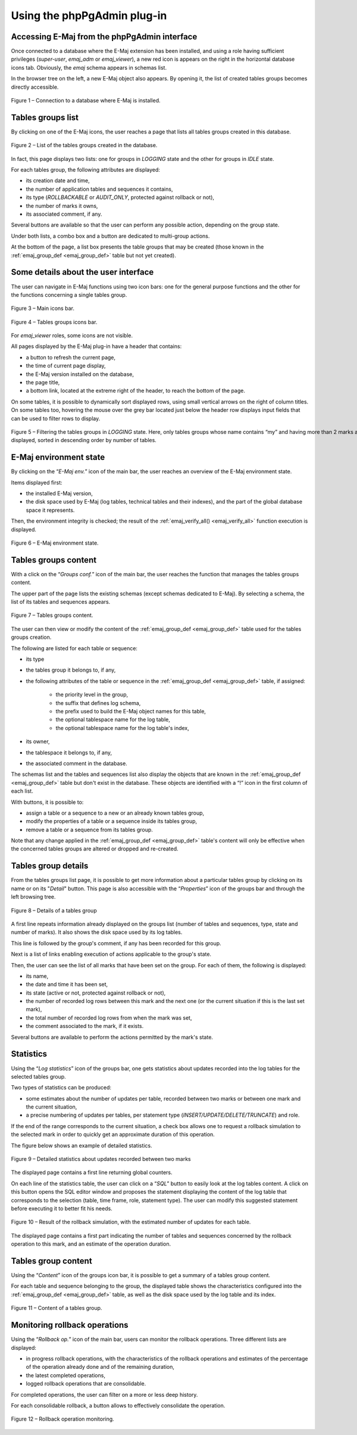 Using the phpPgAdmin plug-in
============================

Accessing E-Maj from the phpPgAdmin interface
---------------------------------------------

Once connected to a database where the E-Maj extension has been installed, and using a role having sufficient privileges (*super-user*, *emaj_adm* or *emaj_viewer*), a new red icon is appears on the right in the horizontal database icons tab. Obviously, the *emaj* schema appears in schemas list.

In the browser tree on the left, a new E-Maj object also appears. By opening it, the list of created tables groups becomes directly accessible.

.. figure:: images/ppa01.png
   :align: center

   Figure 1 – Connection to a database where E-Maj is installed.

Tables groups list
------------------

By clicking on one of the E-Maj icons, the user reaches a page that lists all tables groups created in this database.

.. figure:: images/ppa02.png
   :align: center

   Figure 2 – List of the tables groups created in the database.

In fact, this page displays two lists: one for groups in *LOGGING* state and the other for groups in *IDLE* state.

For each tables group, the following attributes are displayed:

* its creation date and time,
* the number of application tables and sequences it contains,
* its type (*ROLLBACKABLE* or *AUDIT_ONLY*, protected against rollback or not),
* the number of marks it owns,
* its associated comment, if any.

Several buttons are available so that the user can perform any possible action, depending on the group state.

Under both lists, a combo box and a button are dedicated to multi-group actions.

At the bottom of the page, a list box presents the table groups that may be created (those known in the :ref:`emaj_group_def <emaj_group_def>` table but not yet created).

Some details about the user interface
-------------------------------------

The user can navigate in E-Maj functions using two icon bars: one for the general purpose functions and the other for the functions concerning a single tables group.

.. figure:: images/ppa03.png
   :align: center

   Figure 3 – Main icons bar.

.. figure:: images/ppa04.png
   :align: center

   Figure 4 – Tables groups icons bar.

For *emaj_viewer* roles, some icons are not visible.

All pages displayed by the E-Maj plug-in have a header that contains:

* a button to refresh the current page,
* the time of current page display,
* the E-Maj version installed on the database,
* the page title,
* a bottom link, located at the extreme right of the header, to reach the bottom of the page.

On some tables, it is possible to dynamically sort displayed rows, using small vertical arrows on the right of column titles. On some tables too, hovering the mouse over the grey bar located just below the header row displays input fields that can be used to filter rows to display.

.. figure:: images/ppa05.png
   :align: center
   :figwidth: 950

   Figure 5 – Filtering the tables groups in *LOGGING* state. Here, only tables groups whose name contains “my” and having more than 2 marks are displayed, sorted in descending order by number of tables.

E-Maj environment state
-----------------------

By clicking on the “*E-Maj env.*” icon of the main bar, the user reaches an overview of the E-Maj environment state.

Items displayed first:

* the installed E-Maj version,
* the disk space used by E-Maj (log tables, technical tables and their indexes), and the part of the global database space it represents.

Then, the environment integrity is checked; the result of the :ref:`emaj_verify_all() <emaj_verify_all>` function execution is displayed.

.. figure:: images/ppa06.png
   :align: center

   Figure 6 – E-Maj environment state.


Tables groups content
---------------------

With a click on the “*Groups conf.*” icon of the main bar, the user reaches the function that manages the tables groups content.

The upper part of the page lists the existing schemas (except schemas dedicated to E-Maj). By selecting a schema, the list of its tables and sequences appears.

.. figure:: images/ppa07.png
   :align: center

   Figure 7 – Tables groups content.

The user can then view or modify the content of the :ref:`emaj_group_def <emaj_group_def>` table used for the tables groups creation.

The following are listed for each table or sequence:

* its type
* the tables group it belongs to, if any,
* the following attributes of the table or sequence in the :ref:`emaj_group_def <emaj_group_def>` table, if assigned:

   * the priority level in the group,
   * the suffix that defines log schema,
   * the prefix used to build the E-Maj object names for this table,
   * the optional tablespace name for the log table,
   * the optional tablespace name for the log table's index,

* its owner,
* the tablespace it belongs to, if any,
* the associated comment in the database.

The schemas list and the tables and sequences list also display the objects that are known in the :ref:`emaj_group_def <emaj_group_def>` table but don't exist in the database. These objects are identified with a “!” icon in the first column of each list.

With buttons, it is possible to:

* assign a table or a sequence to a new or an already known tables group,
* modify the properties of a table or a sequence inside its tables group,
* remove a table or a sequence from its tables group.

Note that any change applied in the :ref:`emaj_group_def <emaj_group_def>` table's content will only be effective when the concerned tables groups are altered or dropped and re-created.

Tables group details
--------------------

From the tables groups list page, it is possible to get more information about a particular tables group by clicking on its name or on its "*Detail*" button. This page is also accessible with the “*Properties*” icon of the groups bar and through the left browsing tree.

.. figure:: images/ppa08.png
   :align: center

   Figure 8 – Details of a tables group

A first line repeats information already displayed on the groups list (number of tables and sequences, type, state and number of marks). It also shows the disk space used by its log tables.

This line is followed by the group's comment, if any has been recorded for this group.

Next is a list of links enabling execution of actions applicable to the group's state.

Then, the user can see the list of all marks that have been set on the group. For each of them, the following is displayed:

* its name,
* the date and time it has been set,
* its state (active or not, protected against rollback or not),
* the number of recorded log rows between this mark and the next one (or the current situation if this is the last set mark),
* the total number of recorded log rows from when the mark was set,
* the comment associated to the mark, if it exists.

Several buttons are available to perform the actions permitted by the mark's state.


Statistics
----------

Using the “*Log statistics*” icon of the groups bar, one gets statistics about updates recorded into the log tables for the selected tables group.

Two types of statistics can be produced:

* some estimates about the number of updates per table, recorded between two marks or between one mark and the current situation,
* a precise numbering of updates per tables, per statement type (*INSERT/UPDATE/DELETE/TRUNCATE*) and role.

If the end of the range corresponds to the current situation, a check box allows one to request a rollback simulation to the selected mark in order to quickly get an approximate duration of this operation.

The figure below shows an example of detailed statistics.

.. figure:: images/ppa09.png
   :align: center

   Figure 9 – Detailed statistics about updates recorded between two marks

The displayed page contains a first line returning global counters.

On each line of the statistics table, the user can click on a “*SQL*” button to easily look at the log tables content. A click on this button opens the SQL editor window and proposes the statement displaying the content of the log table that corresponds to the selection (table, time frame, role, statement type). The user can modify this suggested statement before executing it to better fit his needs.

.. figure:: images/ppa10.png
   :align: center

   Figure 10 – Result of the rollback simulation, with the estimated number of updates for each table. 

The displayed page contains a first part indicating the number of tables and sequences concerned by the rollback operation to this mark, and an estimate of the operation duration.

Tables group content
--------------------

Using the “*Content*” icon of the groups icon bar, it is possible to get a summary of a tables group content.

For each table and sequence belonging to the group, the displayed table shows the characteristics configured into the :ref:`emaj_group_def <emaj_group_def>` table, as well as the disk space used by the log table and its index.

.. figure:: images/ppa11.png
   :align: center

   Figure 11 – Content of a tables group.


Monitoring rollback operations
------------------------------

Using the “*Rollback op.*” icon of the main bar, users can monitor the rollback operations. Three different lists are displayed:

* in progress rollback operations, with the characteristics of the rollback operations and estimates of the percentage of the operation already done and of the remaining duration,
* the latest completed operations,
* logged rollback operations that are consolidable.

For completed operations, the user can filter on a more or less deep history.

For each consolidable rollback, a button allows to effectively consolidate the operation.

.. figure:: images/ppa12.png
   :align: center

   Figure 12 – Rollback operation monitoring.

